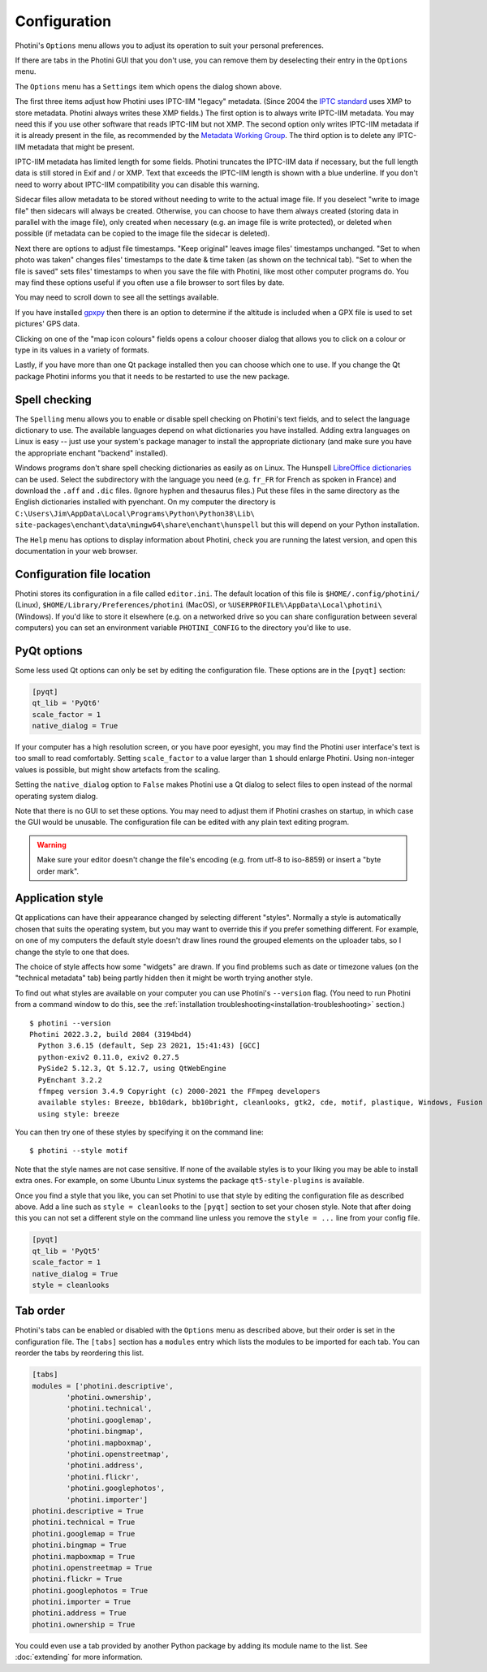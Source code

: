 .. This is part of the Photini documentation.
   Copyright (C)  2012-24  Jim Easterbrook.
   See the file ../DOC_LICENSE.txt for copying conditions.

Configuration
=============

Photini's ``Options`` menu allows you to adjust its operation to suit your personal preferences.

.. image:: ../images/screenshot_080.png

If there are tabs in the Photini GUI that you don't use, you can remove them by deselecting their entry in the ``Options`` menu.

.. image:: ../images/screenshot_081.png

The ``Options`` menu has a ``Settings`` item which opens the dialog shown above.

The first three items adjust how Photini uses IPTC-IIM "legacy" metadata.
(Since 2004 the `IPTC standard`_ uses XMP to store metadata.
Photini always writes these XMP fields.)
The first option is to always write IPTC-IIM metadata.
You may need this if you use other software that reads IPTC-IIM but not XMP.
The second option only writes IPTC-IIM metadata if it is already present in the file, as recommended by the `Metadata Working Group`_.
The third option is to delete any IPTC-IIM metadata that might be present.

IPTC-IIM metadata has limited length for some fields.
Photini truncates the IPTC-IIM data if necessary, but the full length data is still stored in Exif and / or XMP.
Text that exceeds the IPTC-IIM length is shown with a blue underline.
If you don't need to worry about IPTC-IIM compatibility you can disable this warning.

Sidecar files allow metadata to be stored without needing to write to the actual image file.
If you deselect "write to image file" then sidecars will always be created.
Otherwise, you can choose to have them always created (storing data in parallel with the image file), only created when necessary (e.g. an image file is write protected), or deleted when possible (if metadata can be copied to the image file the sidecar is deleted).

Next there are options to adjust file timestamps.
"Keep original" leaves image files' timestamps unchanged.
"Set to when photo was taken" changes files' timestamps to the date & time taken (as shown on the technical tab).
"Set to when the file is saved" sets files' timestamps to when you save the file with Photini, like most other computer programs do.
You may find these options useful if you often use a file browser to sort files by date.

.. image:: ../images/screenshot_082.png

You may need to scroll down to see all the settings available.

If you have installed gpxpy_ then there is an option to determine if the altitude is included when a GPX file is used to set pictures' GPS data.

.. image:: ../images/screenshot_083.png

Clicking on one of the "map icon colours" fields opens a colour chooser dialog that allows you to click on a colour or type in its values in a variety of formats.

.. image:: ../images/screenshot_084.png

Lastly, if you have more than one Qt package installed then you can choose which one to use.
If you change the Qt package Photini informs you that it needs to be restarted to use the new package.

.. _configuration-spell:

Spell checking
^^^^^^^^^^^^^^

.. image:: ../images/screenshot_085.png

The ``Spelling`` menu allows you to enable or disable spell checking on Photini's text fields, and to select the language dictionary to use.
The available languages depend on what dictionaries you have installed.
Adding extra languages on Linux is easy -- just use your system's package manager to install the appropriate dictionary (and make sure you have the appropriate enchant "backend" installed).

Windows programs don't share spell checking dictionaries as easily as on Linux.
The Hunspell `LibreOffice dictionaries`_ can be used.
Select the subdirectory with the language you need (e.g. ``fr_FR`` for French as spoken in France) and download the ``.aff`` and ``.dic`` files.
(Ignore hyphen and thesaurus files.)
Put these files in the same directory as the English dictionaries installed with pyenchant.
On my computer the directory is ``C:\Users\Jim\AppData\Local\Programs\Python\Python38\Lib\``
``site-packages\enchant\data\mingw64\share\enchant\hunspell`` but this will depend on your Python installation.

.. image:: ../images/screenshot_086.png

The ``Help`` menu has options to display information about Photini, check you are running the latest version, and open this documentation in your web browser.

.. _configuration-file-location:

Configuration file location
^^^^^^^^^^^^^^^^^^^^^^^^^^^

Photini stores its configuration in a file called ``editor.ini``.
The default location of this file is ``$HOME/.config/photini/`` (Linux), ``$HOME/Library/Preferences/photini`` (MacOS), or ``%USERPROFILE%\AppData\Local\photini\`` (Windows).
If you'd like to store it elsewhere (e.g. on a networked drive so you can share configuration between several computers) you can set an environment variable ``PHOTINI_CONFIG`` to the directory you'd like to use.

.. _configuration-pyqt:

PyQt options
^^^^^^^^^^^^

Some less used Qt options can only be set by editing the configuration file.
These options are in the ``[pyqt]`` section:

.. code-block:: guess

   [pyqt]
   qt_lib = 'PyQt6'
   scale_factor = 1
   native_dialog = True

If your computer has a high resolution screen, or you have poor eyesight, you may find the Photini user interface's text is too small to read comfortably.
Setting ``scale_factor`` to a value larger than ``1`` should enlarge Photini.
Using non-integer values is possible, but might show artefacts from the scaling.

Setting the ``native_dialog`` option to ``False`` makes Photini use a Qt dialog to select files to open instead of the normal operating system dialog.

Note that there is no GUI to set these options.
You may need to adjust them if Photini crashes on startup, in which case the GUI would be unusable.
The configuration file can be edited with any plain text editing program.

.. warning::
   Make sure your editor doesn't change the file's encoding (e.g. from utf-8 to iso-8859) or insert a "byte order mark".

.. _configuration-style:

Application style
^^^^^^^^^^^^^^^^^

Qt applications can have their appearance changed by selecting different "styles".
Normally a style is automatically chosen that suits the operating system, but you may want to override this if you prefer something different.
For example, on one of my computers the default style doesn't draw lines round the grouped elements on the uploader tabs, so I change the style to one that does.

The choice of style affects how some "widgets" are drawn.
If you find problems such as date or timezone values (on the "technical metadata" tab) being partly hidden then it might be worth trying another style.

To find out what styles are available on your computer you can use Photini's ``--version`` flag.
(You need to run Photini from a command window to do this, see the :ref:`installation troubleshooting<installation-troubleshooting>` section.)

::

    $ photini --version
    Photini 2022.3.2, build 2084 (3194bd4)
      Python 3.6.15 (default, Sep 23 2021, 15:41:43) [GCC]
      python-exiv2 0.11.0, exiv2 0.27.5
      PySide2 5.12.3, Qt 5.12.7, using QtWebEngine
      PyEnchant 3.2.2
      ffmpeg version 3.4.9 Copyright (c) 2000-2021 the FFmpeg developers
      available styles: Breeze, bb10dark, bb10bright, cleanlooks, gtk2, cde, motif, plastique, Windows, Fusion
      using style: breeze

You can then try one of these styles by specifying it on the command line::

    $ photini --style motif

Note that the style names are not case sensitive.
If none of the available styles is to your liking you may be able to install extra ones.
For example, on some Ubuntu Linux systems the package ``qt5-style-plugins`` is available.

Once you find a style that you like, you can set Photini to use that style by editing the configuration file as described above.
Add a line such as ``style = cleanlooks`` to the ``[pyqt]`` section to set your chosen style.
Note that after doing this you can not set a different style on the command line unless you remove the ``style = ...`` line from your config file.

.. code-block:: guess

   [pyqt]
   qt_lib = 'PyQt5'
   scale_factor = 1
   native_dialog = True
   style = cleanlooks

.. _configuration-tabs:

Tab order
^^^^^^^^^

.. versionadded:: 2022.5.2
    The tabs can be re-ordered by dragging and dropping a tab to your preferred position.
    This is much easier to do than editing the configuration file.

Photini's tabs can be enabled or disabled with the ``Options`` menu as described above, but their order is set in the configuration file.
The ``[tabs]`` section has a ``modules`` entry which lists the modules to be imported for each tab.
You can reorder the tabs by reordering this list.

.. code-block:: guess

   [tabs]
   modules = ['photini.descriptive',
           'photini.ownership',
           'photini.technical',
           'photini.googlemap',
           'photini.bingmap',
           'photini.mapboxmap',
           'photini.openstreetmap',
           'photini.address',
           'photini.flickr',
           'photini.googlephotos',
           'photini.importer']
   photini.descriptive = True
   photini.technical = True
   photini.googlemap = True
   photini.bingmap = True
   photini.mapboxmap = True
   photini.openstreetmap = True
   photini.flickr = True
   photini.googlephotos = True
   photini.importer = True
   photini.address = True
   photini.ownership = True

You could even use a tab provided by another Python package by adding its module name to the list.
See :doc:`extending` for more information.

.. _gpxpy:
    https://github.com/tkrajina/gpxpy
.. _IPTC standard:
    http://www.iptc.org/std/photometadata/specification/IPTC-PhotoMetadata
.. _LibreOffice dictionaries:
    https://cgit.freedesktop.org/libreoffice/dictionaries/tree/
.. _Metadata Working Group: https://en.wikipedia.org/wiki/Metadata_Working_Group
